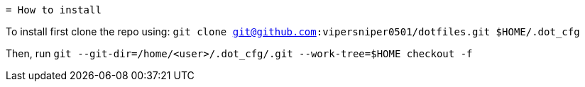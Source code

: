  = How to install

To install first clone the repo using: `git clone git@github.com:vipersniper0501/dotfiles.git $HOME/.dot_cfg`
 
Then, run `git --git-dir=/home/<user>/.dot_cfg/.git --work-tree=$HOME checkout -f`
